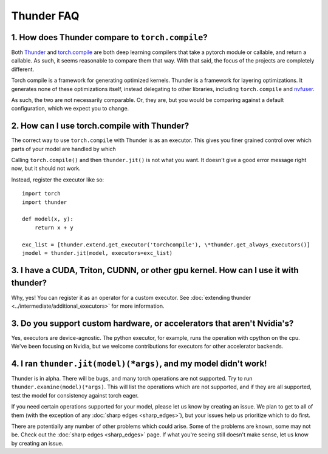 Thunder FAQ
################

=================================================
1. How does Thunder compare to ``torch.compile``?
=================================================

Both `Thunder <https://github.com/Lightning-AI/lightning-thunder>`_ and `torch.compile <https://pytorch.org/docs/stable/torch.compiler.html#torch-compiler-overview>`_ are both deep learning compilers that take a pytorch module or callable, and return a callable. As such, it seems reasonable to compare them that way. With that said, the focus of the projects are completely different.

Torch compile is a framework for generating optimized kernels. Thunder is a framework for layering optimizations. It generates none of these optimizations itself, instead delegating to other libraries, including ``torch.compile`` and `nvfuser <https://github.com/NVIDIA/Fuser>`_.

As such, the two are not necessarily comparable. Or, they are, but you would be comparing against a default configuration, which we expect you to change.



============================================
2. How can I use torch.compile with Thunder?
============================================

The correct way to use ``torch.compile`` with Thunder is as an executor. This gives you finer grained control over which parts of your model are handled by which

Calling ``torch.compile()`` and then ``thunder.jit()`` is not what you want. It doesn't give a good error message right now, but it should not work.

Instead, register the executor like so::

    import torch
    import thunder

    def model(x, y):
        return x + y

    exc_list = [thunder.extend.get_executor('torchcompile'), \*thunder.get_always_executors()]
    jmodel = thunder.jit(model, executors=exc_list)


====================================================================================
3. I have a CUDA, Triton, CUDNN, or other gpu kernel. How can I use it with thunder?
====================================================================================

Why, yes! You can register it as an operator for a custom executor. See :doc:`extending thunder <../intermediate/additional_executors>` for more information.


========================================================================
3. Do you support custom hardware, or accelerators that aren't Nvidia's?
========================================================================

Yes, executors are device-agnostic. The python executor, for example, runs the operation with cpython on the cpu. We've been focusing on Nvidia, but we welcome contributions for executors for other accelerator backends.


=================================================================
4. I ran ``thunder.jit(model)(*args)``, and my model didn't work! 
=================================================================

Thunder is in alpha. There will be bugs, and many torch operations are not supported. Try to run ``thunder.examine(model)(*args)``. This will list the operations which are not supported, and if they are all supported, test the model for consistency against torch eager.

If you need certain operations supported for your model, please let us know by creating an issue. We plan to get to all of them (with the exception of any :doc:`sharp edges <sharp_edges>`), but your issues help us prioritize which to do first.

There are potentially any number of other problems which could arise. Some of the problems are known, some may not be. Check out the :doc:`sharp edges <sharp_edges>` page. If what you're seeing still doesn't make sense, let us know by creating an issue.




